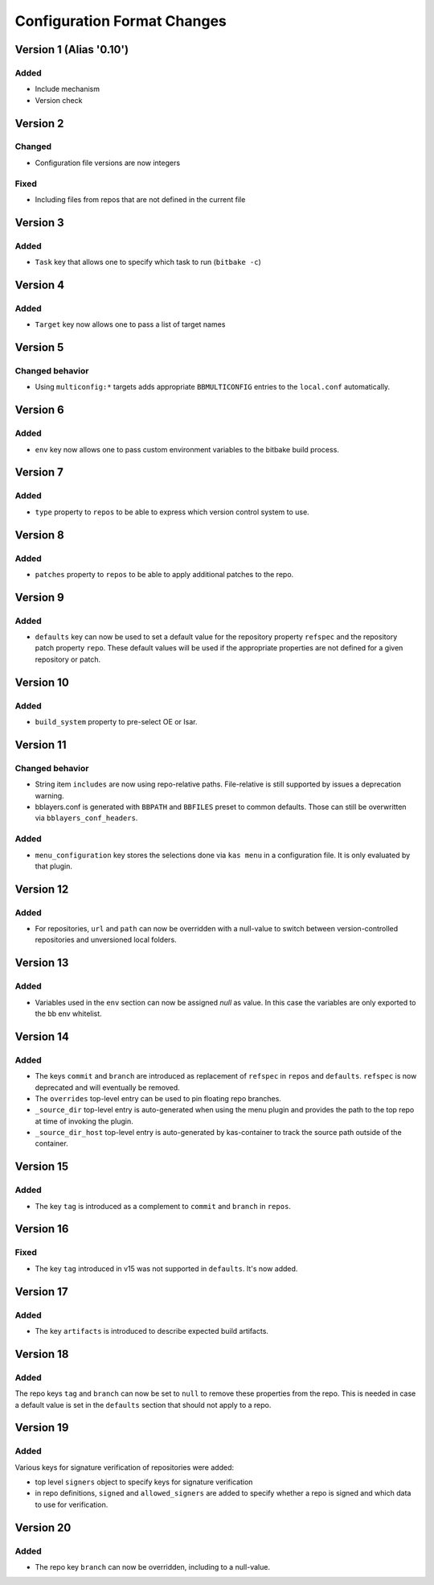 Configuration Format Changes
============================

Version 1 (Alias '0.10')
------------------------

Added
~~~~~

- Include mechanism
- Version check


Version 2
---------

Changed
~~~~~~~

- Configuration file versions are now integers

Fixed
~~~~~

- Including files from repos that are not defined in the current file

Version 3
---------

Added
~~~~~

- ``Task`` key that allows one to specify which task to run (``bitbake -c``)

Version 4
---------

Added
~~~~~

- ``Target`` key now allows one to pass a list of target names

Version 5
---------

Changed behavior
~~~~~~~~~~~~~~~~

- Using ``multiconfig:*`` targets adds appropriate ``BBMULTICONFIG`` entries to
  the ``local.conf`` automatically.

Version 6
---------

Added
~~~~~

- ``env`` key now allows one to pass custom environment variables to the
  bitbake build process.

Version 7
---------

Added
~~~~~

- ``type`` property to ``repos`` to be able to express which version control
  system to use.

Version 8
---------

Added
~~~~~

- ``patches`` property to ``repos`` to be able to apply additional patches to
  the repo.

Version 9
---------

Added
~~~~~

- ``defaults`` key can now be used to set a default value for the repository
  property ``refspec`` and the repository patch property ``repo``. These
  default values will be used if the appropriate properties are not defined
  for a given repository or patch.

Version 10
----------

Added
~~~~~

- ``build_system`` property to pre-select OE or Isar.

Version 11
----------

Changed behavior
~~~~~~~~~~~~~~~~

- String item ``includes`` are now using repo-relative paths. File-relative is
  still supported by issues a deprecation warning.
- bblayers.conf is generated with ``BBPATH`` and ``BBFILES`` preset to common
  defaults. Those can still be overwritten via ``bblayers_conf_headers``.

Added
~~~~~

- ``menu_configuration`` key stores the selections done via ``kas menu`` in a
  configuration file. It is only evaluated by that plugin.

Version 12
----------

Added
~~~~~

- For repositories, ``url`` and ``path`` can now be overridden with a
  null-value to switch between version-controlled repositories and unversioned
  local folders.

Version 13
----------

Added
~~~~~

- Variables used in the ``env`` section can now be assigned *null* as value. In
  this case the variables are only exported to the bb env whitelist.

Version 14
----------

Added
~~~~~

- The keys ``commit`` and ``branch`` are introduced as replacement of
  ``refspec`` in ``repos`` and ``defaults``. ``refspec`` is now deprecated and
  will eventually be removed.
- The ``overrides`` top-level entry can be used to pin floating repo branches.
- ``_source_dir`` top-level entry is auto-generated when using the menu plugin
  and provides the path to the top repo at time of invoking the plugin.
- ``_source_dir_host`` top-level entry is auto-generated by kas-container to
  track the source path outside of the container.

Version 15
----------

Added
~~~~~

- The key ``tag`` is introduced as a complement to ``commit`` and ``branch``
  in ``repos``.

Version 16
----------

Fixed
~~~~~

- The key ``tag`` introduced in v15 was not supported in ``defaults``.
  It's now added.

Version 17
----------

Added
~~~~~

- The key ``artifacts`` is introduced to describe expected build artifacts.

Version 18
----------

Added
~~~~~

The repo keys ``tag`` and ``branch`` can now be set to ``null`` to remove
these properties from the repo. This is needed in case a default value is
set in the ``defaults`` section that should not apply to a repo.

Version 19
----------

Added
~~~~~

Various keys for signature verification of repositories were added:

- top level ``signers`` object to specify keys for signature verification
- in repo definitions, ``signed`` and ``allowed_signers`` are added to
  specify whether a repo is signed and which data to use for verification.

Version 20
----------

Added
~~~~~

- The repo key ``branch`` can now be overridden, including to a null-value.
